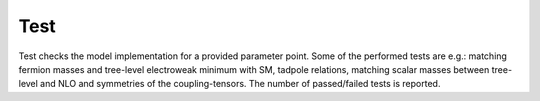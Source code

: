 .. _test:

Test
==============

Test checks the model implementation for a provided parameter point. Some of the performed tests are e.g.: matching fermion masses and tree-level electroweak minimum with SM, tadpole relations, matching scalar masses between tree-level and NLO and symmetries of the coupling-tensors. The number of passed/failed tests is reported.
